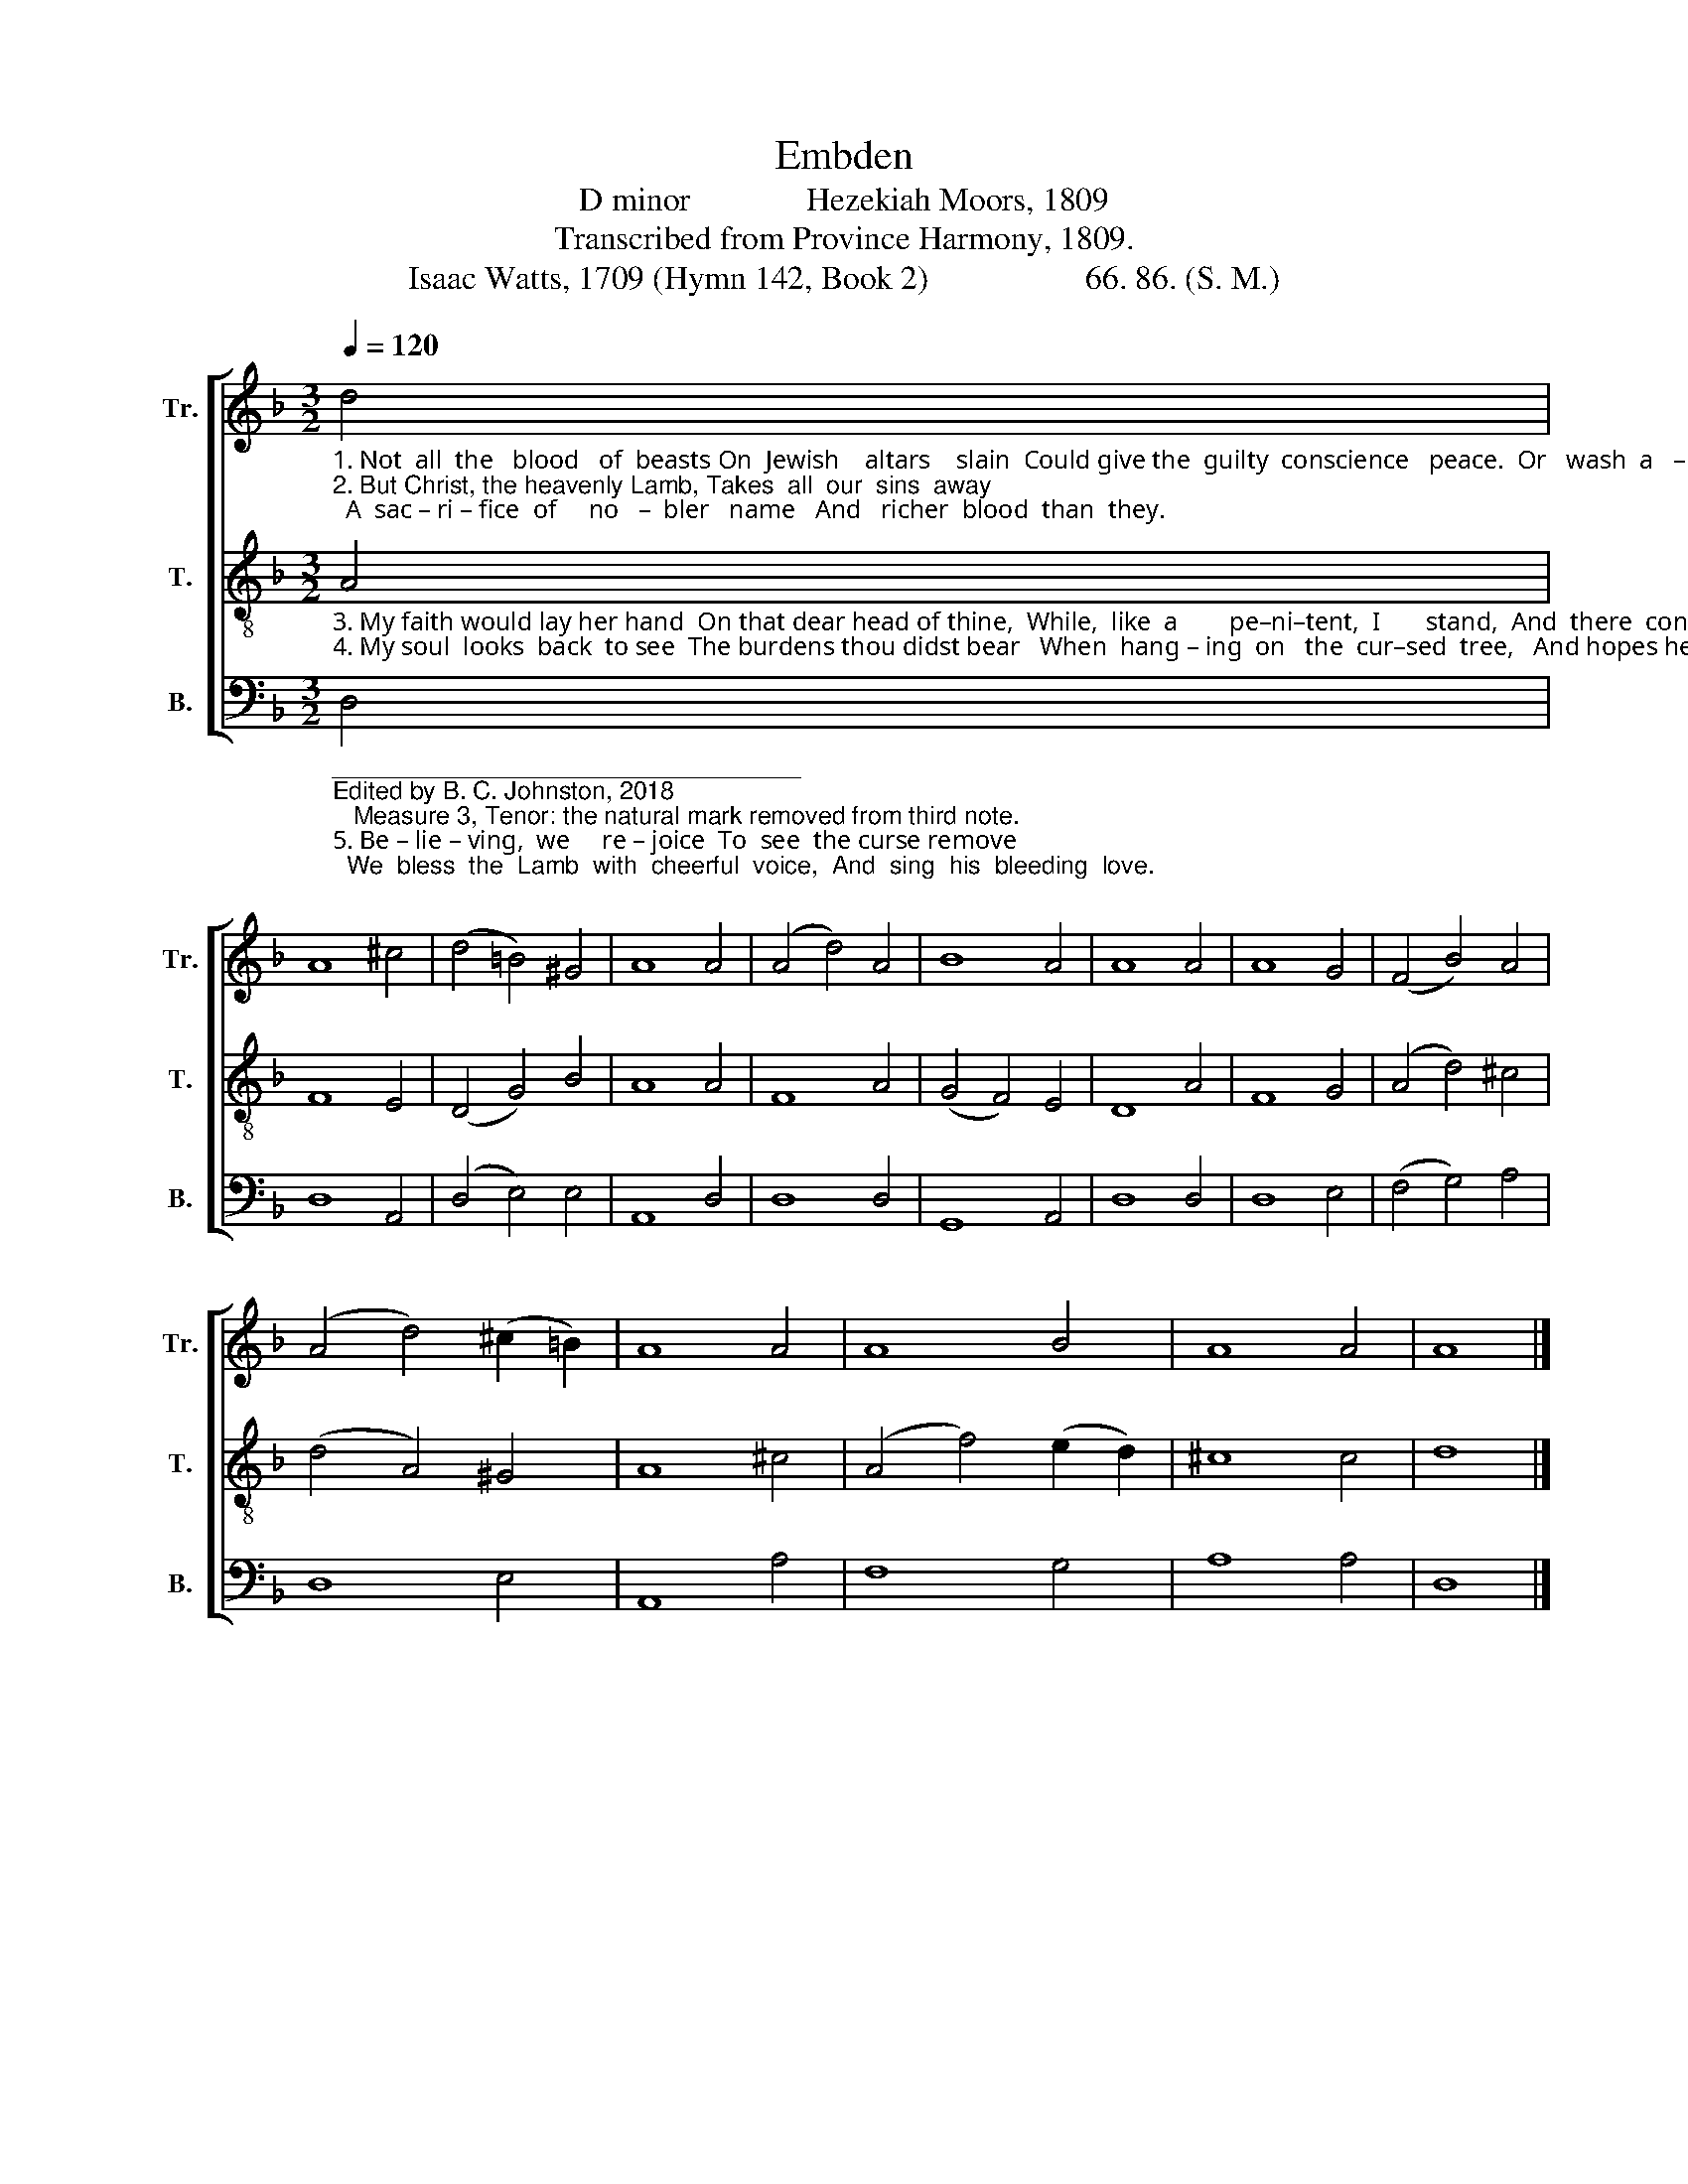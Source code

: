 X:1
T:Embden
T:D minor              Hezekiah Moors, 1809
T:Transcribed from Province Harmony, 1809.
T:Isaac Watts, 1709 (Hymn 142, Book 2)                   66. 86. (S. M.)
%%score [ 1 2 3 ]
L:1/8
Q:1/4=120
M:3/2
K:F
V:1 treble nm="Tr." snm="Tr."
V:2 treble-8 nm="T." snm="T."
V:3 bass nm="B." snm="B."
V:1
"_1. Not  all  the   blood   of  beasts On  Jewish    altars    slain  Could give the  guilty  conscience   peace.  Or   wash  a   –  way  the stain.\n2. But Christ, the heavenly Lamb, Takes  all  our  sins  away;  A  sac – ri – fice  of     no   –  bler   name   And   richer  blood  than  they." d4 | %1
 A8 ^c4 | (d4 =B4) ^G4 | A8 A4 | (A4 d4) A4 | B8 A4 | A8 A4 | A8 G4 | (F4 B4) A4 | %9
 (A4 d4) (^c2 =B2) | A8 A4 | A8 B4 | A8 A4 | A8 |] %14
V:2
"_3. My faith would lay her hand  On that dear head of thine,  While,  like  a        pe–ni–tent,  I       stand,  And  there  con–fess  my  sin.\n4. My soul  looks  back  to see  The burdens thou didst bear   When  hang – ing  on   the  cur–sed  tree,   And hopes her guilt was there." A4 | %1
 F8 E4 | (D4 G4) B4 | A8 A4 | F8 A4 | (G4 F4) E4 | D8 A4 | F8 G4 | (A4 d4) ^c4 | (d4 A4) ^G4 | %10
 A8 ^c4 | (A4 f4) (e2 d2) | ^c8 c4 | d8 |] %14
V:3
"___________________________________\nEdited by B. C. Johnston, 2018\n   Measure 3, Tenor: the natural mark removed from third note.""_5. Be – lie – ving,  we     re – joice  To  see  the curse remove;  We  bless  the  Lamb  with  cheerful  voice,  And  sing  his  bleeding  love." D,4 | %1
 D,8 A,,4 | (D,4 E,4) E,4 | A,,8 D,4 | D,8 D,4 | G,,8 A,,4 | D,8 D,4 | D,8 E,4 | (F,4 G,4) A,4 | %9
 D,8 E,4 | A,,8 A,4 | F,8 G,4 | A,8 A,4 | D,8 |] %14

